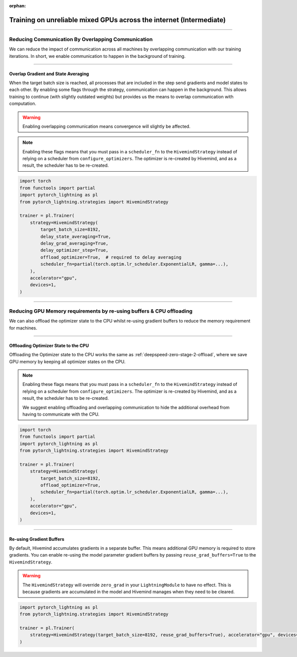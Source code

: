 :orphan:

.. _hivemind_intermediate:

####################################################################
Training on unreliable mixed GPUs across the internet (Intermediate)
####################################################################

----

***************************************************
Reducing Communication By Overlapping Communication
***************************************************

We can reduce the impact of communication across all machines by overlapping communication with our training iterations. In short, we enable communication to happen
in the background of training.

----

Overlap Gradient and State Averaging
^^^^^^^^^^^^^^^^^^^^^^^^^^^^^^^^^^^^

When the target batch size is reached, all processes that are included in the step send gradients and model states to each other. By enabling some flags through
the strategy, communication can happen in the background. This allows training to continue (with slightly outdated weights) but provides us the means
to overlap communication with computation.

.. warning::
    Enabling overlapping communication means convergence will slightly be affected.

.. note::
    Enabling these flags means that you must pass in a ``scheduler_fn`` to the ``HivemindStrategy`` instead of relying on a scheduler from ``configure_optimizers``.
    The optimizer is re-created by Hivemind, and as a result, the scheduler has to be re-created.

.. code-block:: python

    import torch
    from functools import partial
    import pytorch_lightning as pl
    from pytorch_lightning.strategies import HivemindStrategy

    trainer = pl.Trainer(
        strategy=HivemindStrategy(
            target_batch_size=8192,
            delay_state_averaging=True,
            delay_grad_averaging=True,
            delay_optimizer_step=True,
            offload_optimizer=True,  # required to delay averaging
            scheduler_fn=partial(torch.optim.lr_scheduler.ExponentialLR, gamma=...),
        ),
        accelerator="gpu",
        devices=1,
    )

----

*********************************************************************
Reducing GPU Memory requirements by re-using buffers & CPU offloading
*********************************************************************

We can also offload the optimizer state to the CPU whilst re-using gradient buffers to reduce the memory requirement for machines.

----

Offloading Optimizer State to the CPU
^^^^^^^^^^^^^^^^^^^^^^^^^^^^^^^^^^^^^

Offloading the Optimizer state to the CPU works the same as :ref:`deepspeed-zero-stage-2-offload`, where we save GPU memory by keeping all optimizer states on the CPU.

.. note::
    Enabling these flags means that you must pass in a ``scheduler_fn`` to the ``HivemindStrategy`` instead of relying on a scheduler from ``configure_optimizers``.
    The optimizer is re-created by Hivemind, and as a result, the scheduler has to be re-created.

    We suggest enabling offloading and overlapping communication to hide the additional overhead from having to communicate with the CPU.

.. code-block:: python

    import torch
    from functools import partial
    import pytorch_lightning as pl
    from pytorch_lightning.strategies import HivemindStrategy

    trainer = pl.Trainer(
        strategy=HivemindStrategy(
            target_batch_size=8192,
            offload_optimizer=True,
            scheduler_fn=partial(torch.optim.lr_scheduler.ExponentialLR, gamma=...),
        ),
        accelerator="gpu",
        devices=1,
    )

----

Re-using Gradient Buffers
^^^^^^^^^^^^^^^^^^^^^^^^^

By default, Hivemind accumulates gradients in a separate buffer. This means additional GPU memory is required to store gradients. You can enable re-using the model parameter gradient buffers by passing ``reuse_grad_buffers=True`` to the ``HivemindStrategy``.

.. warning::
    The ``HivemindStrategy`` will override ``zero_grad`` in your ``LightningModule`` to have no effect. This is because gradients are accumulated in the model
    and Hivemind manages when they need to be cleared.

.. code-block:: python

    import pytorch_lightning as pl
    from pytorch_lightning.strategies import HivemindStrategy

    trainer = pl.Trainer(
        strategy=HivemindStrategy(target_batch_size=8192, reuse_grad_buffers=True), accelerator="gpu", devices=1
    )
